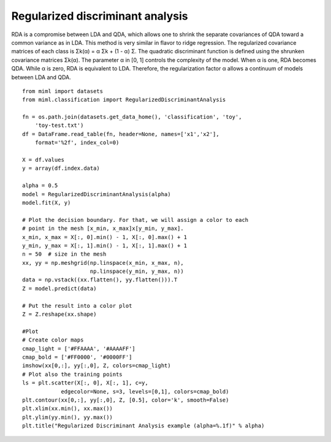 .. _examples-miml-classification-rda:

********************************
Regularized discriminant analysis
********************************

RDA is a compromise between LDA and QDA, which allows one to shrink the separate covariances 
of QDA toward a common variance as in LDA. This method is very similar in flavor to ridge 
regression. The regularized covariance matrices of each class is Σk(α) = α Σk + (1 - α) Σ. 
The quadratic discriminant function is defined using the shrunken covariance matrices Σk(α). 
The parameter α in [0, 1] controls the complexity of the model. When α is one, RDA becomes QDA. 
While α is zero, RDA is equivalent to LDA. Therefore, the regularization factor α allows a 
continuum of models between LDA and QDA.

::

    from miml import datasets
    from miml.classification import RegularizedDiscriminantAnalysis

    fn = os.path.join(datasets.get_data_home(), 'classification', 'toy', 
        'toy-test.txt')
    df = DataFrame.read_table(fn, header=None, names=['x1','x2'], 
        format='%2f', index_col=0)

    X = df.values
    y = array(df.index.data)

    alpha = 0.5
    model = RegularizedDiscriminantAnalysis(alpha)
    model.fit(X, y)

    # Plot the decision boundary. For that, we will assign a color to each
    # point in the mesh [x_min, x_max]x[y_min, y_max].
    x_min, x_max = X[:, 0].min() - 1, X[:, 0].max() + 1
    y_min, y_max = X[:, 1].min() - 1, X[:, 1].max() + 1
    n = 50  # size in the mesh
    xx, yy = np.meshgrid(np.linspace(x_min, x_max, n),
                         np.linspace(y_min, y_max, n))
    data = np.vstack((xx.flatten(), yy.flatten())).T
    Z = model.predict(data)

    # Put the result into a color plot
    Z = Z.reshape(xx.shape)

    #Plot
    # Create color maps
    cmap_light = ['#FFAAAA', '#AAAAFF']
    cmap_bold = ['#FF0000', '#0000FF']
    imshow(xx[0,:], yy[:,0], Z, colors=cmap_light)
    # Plot also the training points
    ls = plt.scatter(X[:, 0], X[:, 1], c=y,
                edgecolor=None, s=3, levels=[0,1], colors=cmap_bold)
    plt.contour(xx[0,:], yy[:,0], Z, [0.5], color='k', smooth=False)
    plt.xlim(xx.min(), xx.max())
    plt.ylim(yy.min(), yy.max())
    plt.title("Regularized Discriminant Analysis example (alpha=%.1f)" % alpha)
    
.. image:: ../../../_static/miml/rda_1.png